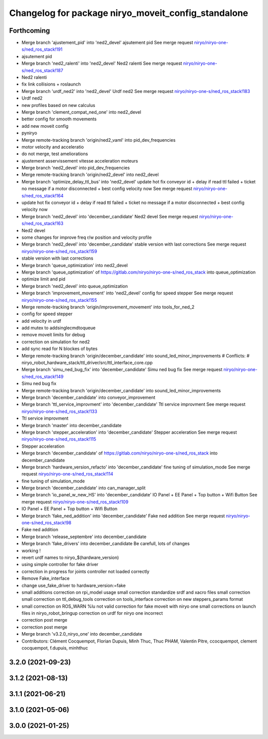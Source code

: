 ^^^^^^^^^^^^^^^^^^^^^^^^^^^^^^^^^^^^^^^^^^^^^^^^^^^^
Changelog for package niryo_moveit_config_standalone
^^^^^^^^^^^^^^^^^^^^^^^^^^^^^^^^^^^^^^^^^^^^^^^^^^^^

Forthcoming
-----------
* Merge branch 'ajustement_pid' into 'ned2_devel'
  ajsutement pid
  See merge request `niryo/niryo-one-s/ned_ros_stack!191 <https://gitlab.com/niryo/niryo-one-s/ned_ros_stack/-/merge_requests/191>`_
* ajsutement pid
* Merge branch 'ned2_ralenti' into 'ned2_devel'
  Ned2 ralenti
  See merge request `niryo/niryo-one-s/ned_ros_stack!187 <https://gitlab.com/niryo/niryo-one-s/ned_ros_stack/-/merge_requests/187>`_
* Ned2 ralenti
* fix link collisions + roslaunch
* Merge branch 'urdf_ned2' into 'ned2_devel'
  Urdf ned2
  See merge request `niryo/niryo-one-s/ned_ros_stack!183 <https://gitlab.com/niryo/niryo-one-s/ned_ros_stack/-/merge_requests/183>`_
* Urdf ned2
* new profiles based on new calculus
* Merge branch 'clement_compat_ned_one' into ned2_devel
* better config for smooth movements
* add new moveit config
* pyniryo
* Merge remote-tracking branch 'origin/ned2_vaml' into pid_dev_frequencies
* motor velocity and acceleratio
* do not merge, test ameliorations
* ajustement asservissement vitesse acceleration moteurs
* Merge branch 'ned2_devel' into pid_dev_frequencies
* Merge remote-tracking branch 'origin/ned2_devel' into ned2_devel
* Merge branch 'optimize_delay_ttl_bus' into 'ned2_devel'
  update hot fix conveyor id + delay if read ttl failed + ticket no message if a motor disconnected + best config velocity now
  See merge request `niryo/niryo-one-s/ned_ros_stack!164 <https://gitlab.com/niryo/niryo-one-s/ned_ros_stack/-/merge_requests/164>`_
* update hot fix conveyor id + delay if read ttl failed + ticket no message if a motor disconnected + best config velocity now
* Merge branch 'ned2_devel' into 'december_candidate'
  Ned2 devel
  See merge request `niryo/niryo-one-s/ned_ros_stack!163 <https://gitlab.com/niryo/niryo-one-s/ned_ros_stack/-/merge_requests/163>`_
* Ned2 devel
* some changes for improve freq r/w position and velocity profile
* Merge branch 'ned2_devel' into 'december_candidate'
  stable version with last corrections
  See merge request `niryo/niryo-one-s/ned_ros_stack!159 <https://gitlab.com/niryo/niryo-one-s/ned_ros_stack/-/merge_requests/159>`_
* stable version with last corrections
* Merge branch 'queue_optimization' into ned2_devel
* Merge branch 'queue_optimization' of https://gitlab.com/niryo/niryo-one-s/ned_ros_stack into queue_optimization
* optimize limit and pid
* Merge branch 'ned2_devel' into queue_optimization
* Merge branch 'improvement_movement' into 'ned2_devel'
  config for speed stepper
  See merge request `niryo/niryo-one-s/ned_ros_stack!155 <https://gitlab.com/niryo/niryo-one-s/ned_ros_stack/-/merge_requests/155>`_
* Merge remote-tracking branch 'origin/improvement_movement' into tools_for_ned_2
* config for speed stepper
* add velocity in urdf
* add mutex to addsinglecmdtoqueue
* remove moveit limits for debug
* correction on simulation for ned2
* add sync read for N blockes of bytes
* Merge remote-tracking branch 'origin/december_candidate' into sound_led_minor_improvements
  # Conflicts:
  #	niryo_robot_hardware_stack/ttl_driver/src/ttl_interface_core.cpp
* Merge branch 'simu_ned_bug_fix' into 'december_candidate'
  Simu ned bug fix
  See merge request `niryo/niryo-one-s/ned_ros_stack!149 <https://gitlab.com/niryo/niryo-one-s/ned_ros_stack/-/merge_requests/149>`_
* Simu ned bug fix
* Merge remote-tracking branch 'origin/december_candidate' into sound_led_minor_improvements
* Merge branch 'december_candidate' into conveyor_improvement
* Merge branch 'ttl_service_improvment' into 'december_candidate'
  Ttl service improvment
  See merge request `niryo/niryo-one-s/ned_ros_stack!133 <https://gitlab.com/niryo/niryo-one-s/ned_ros_stack/-/merge_requests/133>`_
* Ttl service improvment
* Merge branch 'master' into december_candidate
* Merge branch 'stepper_acceleration' into 'december_candidate'
  Stepper acceleration
  See merge request `niryo/niryo-one-s/ned_ros_stack!115 <https://gitlab.com/niryo/niryo-one-s/ned_ros_stack/-/merge_requests/115>`_
* Stepper acceleration
* Merge branch 'december_candidate' of https://gitlab.com/niryo/niryo-one-s/ned_ros_stack into december_candidate
* Merge branch 'hardware_version_refacto' into 'december_candidate'
  fine tuning of simulation_mode
  See merge request `niryo/niryo-one-s/ned_ros_stack!114 <https://gitlab.com/niryo/niryo-one-s/ned_ros_stack/-/merge_requests/114>`_
* fine tuning of simulation_mode
* Merge branch 'december_candidate' into can_manager_split
* Merge branch 'io_panel_w_new_HS' into 'december_candidate'
  IO Panel + EE Panel + Top button + Wifi Button
  See merge request `niryo/niryo-one-s/ned_ros_stack!109 <https://gitlab.com/niryo/niryo-one-s/ned_ros_stack/-/merge_requests/109>`_
* IO Panel + EE Panel + Top button + Wifi Button
* Merge branch 'fake_ned_addition' into 'december_candidate'
  Fake ned addition
  See merge request `niryo/niryo-one-s/ned_ros_stack!98 <https://gitlab.com/niryo/niryo-one-s/ned_ros_stack/-/merge_requests/98>`_
* Fake ned addition
* Merge branch 'release_septembre' into december_candidate
* Merge branch 'fake_drivers' into december_candidate
  Be carefull, lots of changes
* working !
* revert urdf names to niryo\_$(hardware_version)
* using simple controller for fake driver
* correction in progress for joints controller not loaded correctly
* Remove Fake_interface
* change use_fake_driver to hardware_version:=fake
* small additions
  correction on rpi_model usage
  small correction
  standardize srdf and xacro files
  small correction
  small correction on ttl_debug_tools
  correction on tools_interface
  correction on new steppers_params format
* small correction on ROS_WARN %lu not valid
  correction for fake moveit with niryo one
  small corrections on launch files in niryo_robot_bringup
  correction on urdf for niryo one incorrect
* correction post merge
* correction post merge
* Merge branch 'v3.2.0_niryo_one' into december_candidate
* Contributors: Clément Cocquempot, Florian Dupuis, Minh Thuc, Thuc PHAM, Valentin Pitre, ccocquempot, clement cocquempot, f.dupuis, minhthuc

3.2.0 (2021-09-23)
------------------

3.1.2 (2021-08-13)
------------------

3.1.1 (2021-06-21)
------------------

3.1.0 (2021-05-06)
------------------

3.0.0 (2021-01-25)
------------------
